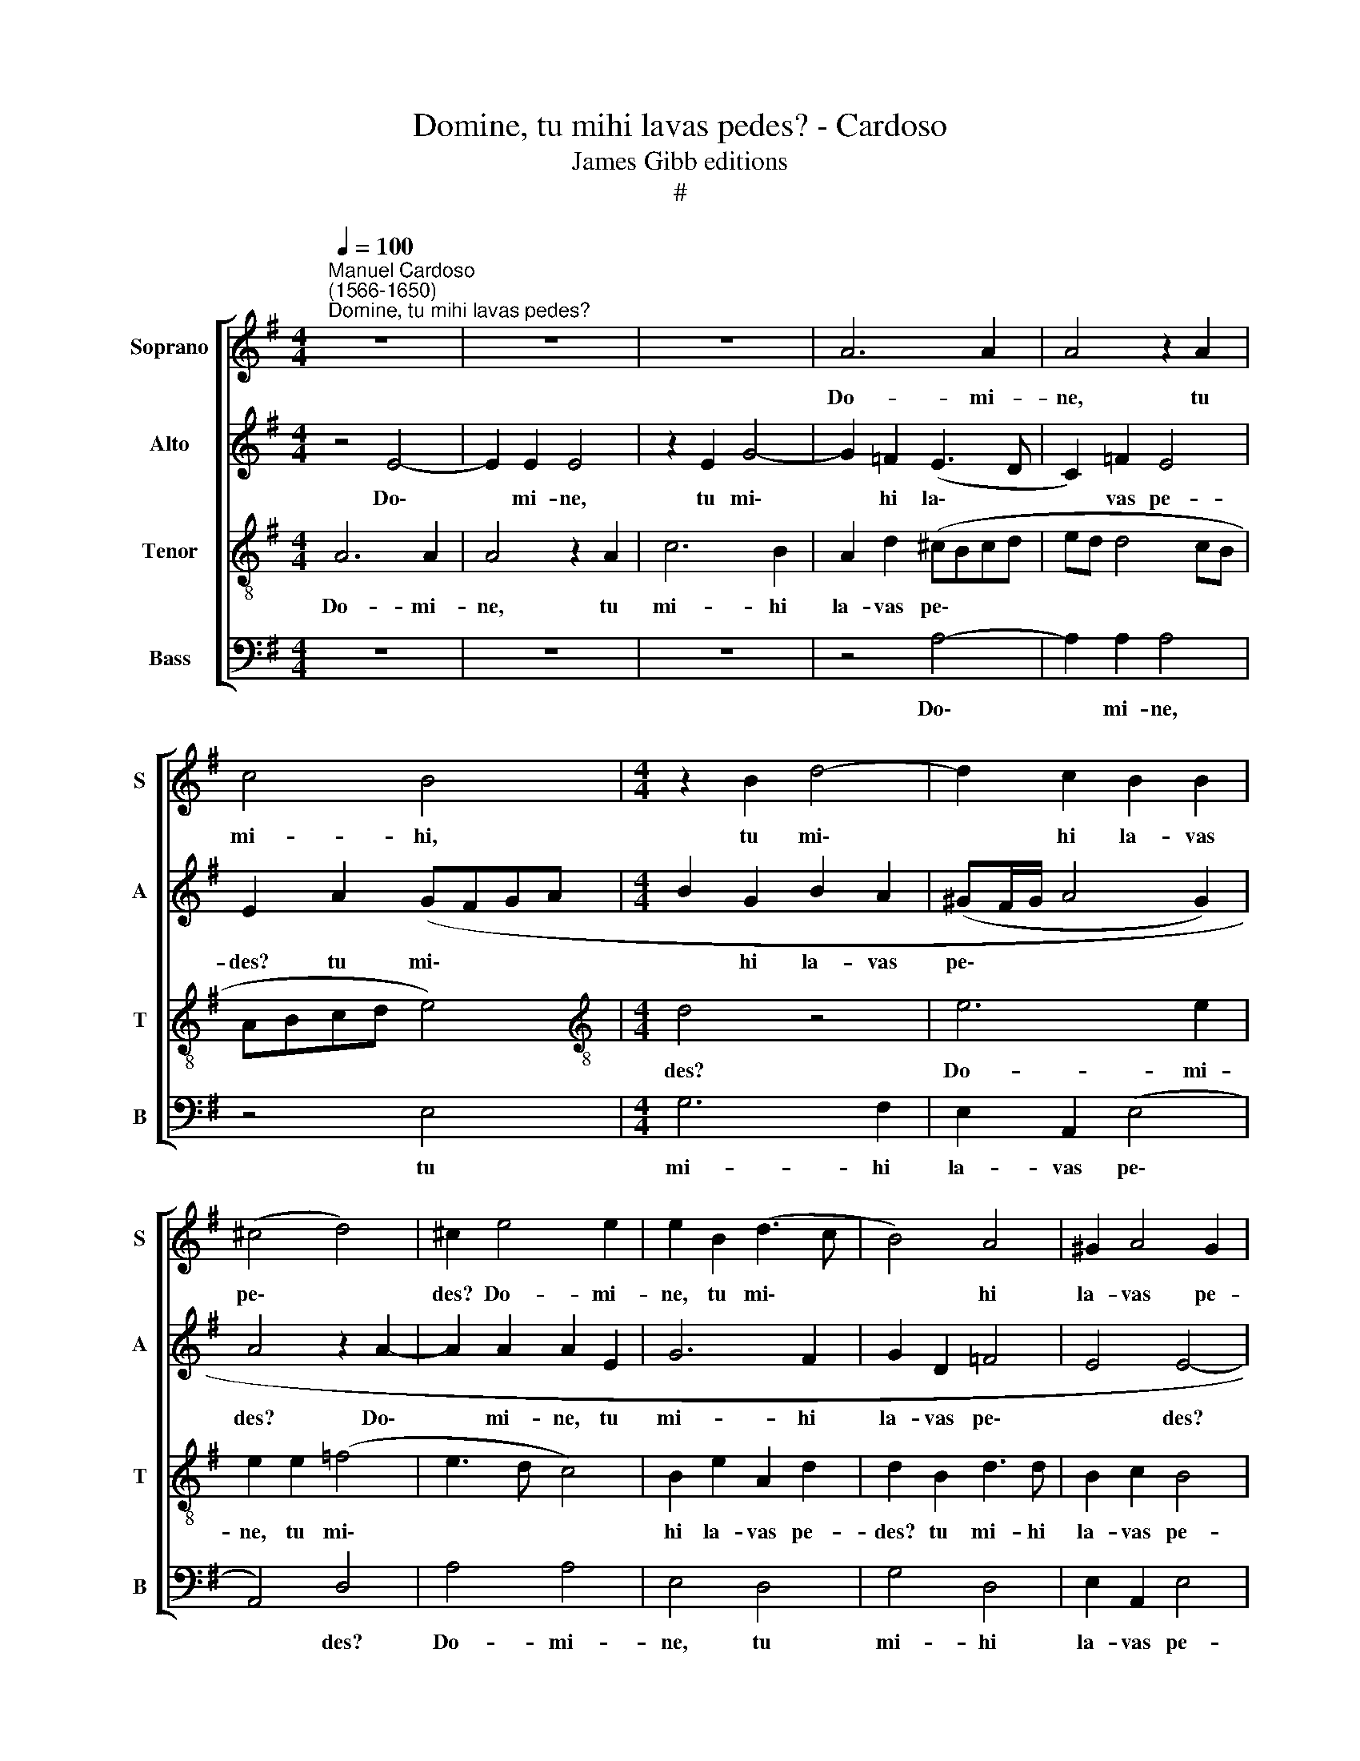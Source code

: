 X:1
T:Domine, tu mihi lavas pedes? - Cardoso
T:James Gibb editions
T:#
%%score [ 1 2 3 4 ]
L:1/8
Q:1/4=100
M:4/4
K:G
V:1 treble nm="Soprano" snm="S"
V:2 treble nm="Alto" snm="A"
V:3 treble-8 nm="Tenor" snm="T"
V:4 bass nm="Bass" snm="B"
V:1
"^Manuel Cardoso\n(1566-1650)""^Domine, tu mihi lavas pedes?" z8 | z8 | z8 | A6 A2 | A4 z2 A2 | %5
w: |||Do- mi-|ne, tu|
 c4 B4 |[M:4/4] z2 B2 d4- | d2 c2 B2 B2 | (^c4 d4) | ^c2 e4 e2 | e2 B2 (d3 c | B4) A4 | ^G2 A4 G2 | %13
w: mi- hi,|tu mi\-|* hi la- vas|pe\- *|des? Do- mi-|ne, tu mi\- *|* hi|la- vas pe-|
 ^G4 z4 | z2 B2 c4 | B2 B2 B4 | z2 e2 e2 ^d2 | e8 | e4 z4 | z8 | z8 | z2 B2 B2 c2- | c2 B2 B2 A2 | %23
w: des?|Re- spon-|dit Je- sus,|et di- xit|e-|i:|||si non la\-|* ve- ro ti-|
 B2 A2 ^G4 | z2 B2 ^c2 (d2- | dcBA B2) B2 | (c4 B4- | B2) A2 B2 A2 | z2 d4 c2 | A2 B2 c4 | %30
w: bi pe- des,|non ha- be\-|* * * * * bis|par\- *|* tem me- cum,|non ha-|be- bis par-|
 B2 B4 A2 | z4 z2[Q:1/4=99] A2 |[Q:1/4=97] B2[Q:1/4=95] c2[Q:1/4=93] A2[Q:1/4=91] B2 | %33
w: tem me- cum,|non|ha- be- bis par-|
[Q:1/4=89] ^G2[Q:1/4=87] (A4[Q:1/4=84] G2) |[Q:1/4=84] !fermata!A8 |] %35
w: tem me\- *|cum.|
V:2
 z4 E4- | E2 E2 E4 | z2 E2 G4- | G2 =F2 (E3 D | C2) =F2 E4 | E2 A2 (GFGA |[M:4/4] B2 G2 B2 A2 | %7
w: Do\-|* mi- ne,|tu mi\-|* hi la\- *|* vas pe-|des? tu mi\- * * *|* hi la- vas|
 (^GF/G/ A4 G2) | A4 z2 A2- | A2 A2 A2 E2 | G6 F2 | G2 D2 =F4 | E4 E4- | E4 z4 | z2 ^G2 A4 | %15
w: pe\- * * * *|des? Do\-|* mi- ne, tu|mi- hi|la- vas pe\-|* des?||Re- spon-|
 G2 G2 F4 | z4 z2 A2 | A2 ^G2 A4 | ^G4 z2 E2 | ^G2 A4 G2 | ^G2 F2 E2 F2 | ^G4 z4 | z8 | z4 z2 E2 | %24
w: dit Je- sus,|et|di- xit e-|i: si|non la- ve-|ro ti- bi pe-|des,||non|
 F2 G4 F2 | ^G2 A4 G2 | A2 E4 G2 | G2 F2 E4 | F4) E4- | E2 (G4 FE | D2) B,2 z2 E2 | F2 G4 F2 | %32
w: ha- be- bis|par- tem me-|cum, non ha-|be- bis par\-|* tem|* me\- * *|* cum, non|ha- be- bis|
 G6 F2 | E8 | !fermata!E8 |] %35
w: par- tem|me-|cum.|
V:3
 A6 A2 | A4 z2 A2 | c6 B2 | A2 d2 (^cBcd | ed d4 cB | ABcd e4) |[M:4/4][K:treble-8] d4 z4 | e6 e2 | %8
w: Do- mi-|ne, tu|mi- hi|la- vas pe\- * * *|||des?|Do- mi-|
 e2 e2 (=f4 | e3 d c4) | B2 e2 A2 d2 | d2 B2 d3 d | B2 c2 B4 | B4 z4 | z2 e2 e4 | e2 e2 ^d4 | %16
w: ne, tu mi\-||hi la- vas pe-|des? tu mi- hi|la- vas pe-|des?|Re- spon-|dit Je- sus,|
 z2 B2 c2 A2 | (B4 c4) | B4 z4 | z8 | z8 | z2 e4 e2 | e3 e d2 d2 | d2 c2 B4 | z2 e4 d2 | %25
w: et di- xit|e\- *|i:|||si non|la- ve- ro ti-|bi pe- des,|non ha-|
 B2 c2 d2 e2 | A4 E2 B2 | ^c2 d4 c2 | d2 A2 (A3 B | cB B4 A2) | B2 d4 ^c2 | d2 B2 A2 d2- | %32
w: be- bis par- tem|me- cum, non|ha- be- bis|par- tem me\- *||cum, non ha-|be- bis par- tem|
 d2 e2 d2 d2- | d2 c2 B4 | !fermata!^c8 |] %35
w: * me- cum, par\-|* tem me-|cum.|
V:4
 z8 | z8 | z8 | z4 A,4- | A,2 A,2 A,4 | z4 E,4 |[M:4/4] G,6 F,2 | E,2 A,,2 (E,4 | A,,4) D,4 | %9
w: |||Do\-|* mi- ne,|tu|mi- hi|la- vas pe\-|* des?|
 A,4 A,4 | E,4 D,4 | G,4 D,4 | E,2 A,,2 E,4 | E,4 z4 | z2 E,2 A,4 | E,2 E,2 B,4 | z2 E,2 A,2 F,2 | %17
w: Do- mi-|ne, tu|mi- hi|la- vas pe-|des?|Re- spon-|dit Je- sus,|et di- xit|
 (E,4 A,,4) | E,4 z4 | z8 | z8 | z2 E,2 ^G,2 A,2- | A,2 G,2 G,2 F,2 | G,2 A,2 E,4 | z8 | z8 | %26
w: e\- *|i:|||si non la\-|* ve- ro ti-|bi pe- des,|||
 z2 A,4 G,2 | E,2 F,2 ^G,2 A,2 | D,4 A,,4 | z2 E,4 F,2 | (G,3 F, ^G,2) A,2 | D,8 | G,2 C,2 D,4 | %33
w: non ha-|be- bis par- tem|me- cum,|non ha-|be\- * * bis|par-|tem me- cum,|
 E,8 | !fermata!A,,8 |] %35
w: me-|cum.|

